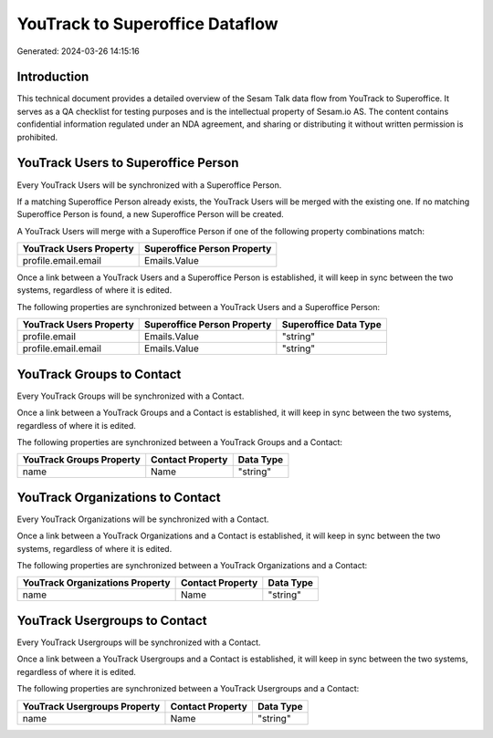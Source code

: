 ================================
YouTrack to Superoffice Dataflow
================================

Generated: 2024-03-26 14:15:16

Introduction
------------

This technical document provides a detailed overview of the Sesam Talk data flow from YouTrack to Superoffice. It serves as a QA checklist for testing purposes and is the intellectual property of Sesam.io AS. The content contains confidential information regulated under an NDA agreement, and sharing or distributing it without written permission is prohibited.

YouTrack Users to Superoffice Person
------------------------------------
Every YouTrack Users will be synchronized with a Superoffice Person.

If a matching Superoffice Person already exists, the YouTrack Users will be merged with the existing one.
If no matching Superoffice Person is found, a new Superoffice Person will be created.

A YouTrack Users will merge with a Superoffice Person if one of the following property combinations match:

.. list-table::
   :header-rows: 1

   * - YouTrack Users Property
     - Superoffice Person Property
   * - profile.email.email
     - Emails.Value

Once a link between a YouTrack Users and a Superoffice Person is established, it will keep in sync between the two systems, regardless of where it is edited.

The following properties are synchronized between a YouTrack Users and a Superoffice Person:

.. list-table::
   :header-rows: 1

   * - YouTrack Users Property
     - Superoffice Person Property
     - Superoffice Data Type
   * - profile.email
     - Emails.Value
     - "string"
   * - profile.email.email
     - Emails.Value
     - "string"


YouTrack Groups to  Contact
---------------------------
Every YouTrack Groups will be synchronized with a  Contact.

Once a link between a YouTrack Groups and a  Contact is established, it will keep in sync between the two systems, regardless of where it is edited.

The following properties are synchronized between a YouTrack Groups and a  Contact:

.. list-table::
   :header-rows: 1

   * - YouTrack Groups Property
     -  Contact Property
     -  Data Type
   * - name
     - Name
     - "string"


YouTrack Organizations to  Contact
----------------------------------
Every YouTrack Organizations will be synchronized with a  Contact.

Once a link between a YouTrack Organizations and a  Contact is established, it will keep in sync between the two systems, regardless of where it is edited.

The following properties are synchronized between a YouTrack Organizations and a  Contact:

.. list-table::
   :header-rows: 1

   * - YouTrack Organizations Property
     -  Contact Property
     -  Data Type
   * - name
     - Name
     - "string"


YouTrack Usergroups to  Contact
-------------------------------
Every YouTrack Usergroups will be synchronized with a  Contact.

Once a link between a YouTrack Usergroups and a  Contact is established, it will keep in sync between the two systems, regardless of where it is edited.

The following properties are synchronized between a YouTrack Usergroups and a  Contact:

.. list-table::
   :header-rows: 1

   * - YouTrack Usergroups Property
     -  Contact Property
     -  Data Type
   * - name
     - Name
     - "string"

